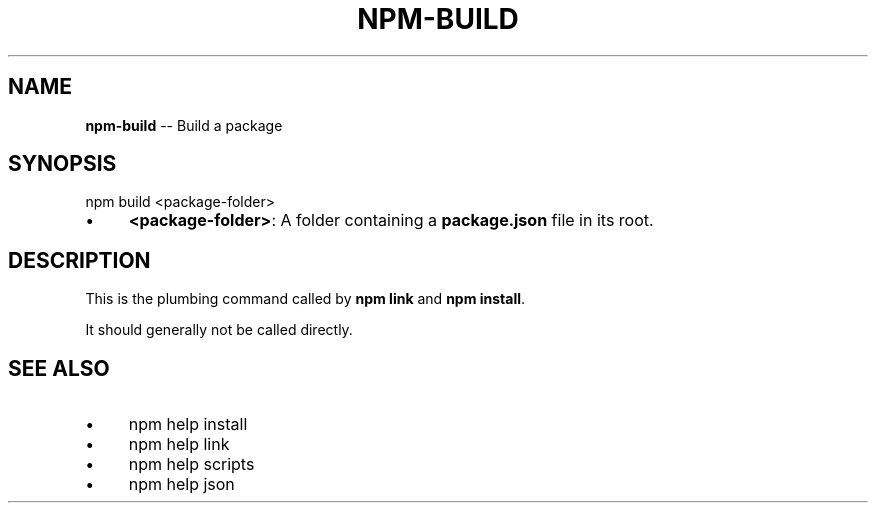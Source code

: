 .\" Generated with Ronnjs 0.3.8
.\" http://github.com/kapouer/ronnjs/
.
.TH "NPM\-BUILD" "1" "August 2012" "" ""
.
.SH "NAME"
\fBnpm-build\fR \-\- Build a package
.
.SH "SYNOPSIS"
.
.nf
npm build <package\-folder>
.
.fi
.
.IP "\(bu" 4
\fB<package\-folder>\fR:
A folder containing a \fBpackage\.json\fR file in its root\.
.
.IP "" 0
.
.SH "DESCRIPTION"
This is the plumbing command called by \fBnpm link\fR and \fBnpm install\fR\|\.
.
.P
It should generally not be called directly\.
.
.SH "SEE ALSO"
.
.IP "\(bu" 4
npm help install
.
.IP "\(bu" 4
npm help link
.
.IP "\(bu" 4
npm help scripts
.
.IP "\(bu" 4
npm help json
.
.IP "" 0

